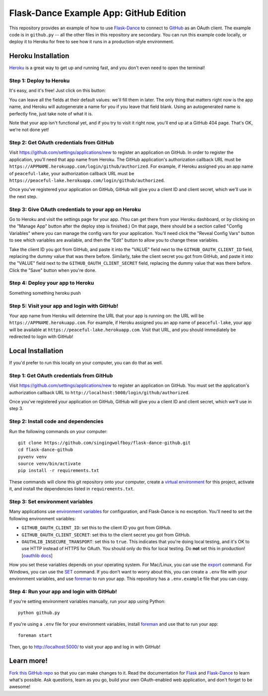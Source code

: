 Flask-Dance Example App: GitHub Edition
=======================================

This repository provides an example of how to use `Flask-Dance`_ to connect
to `GitHub`_ as an OAuth client. The example code is in ``github.py`` --
all the other files in this repository are secondary. You can run this example
code locally, or deploy it to Heroku for free to see how it runs in a
production-style environment.

Heroku Installation
```````````````````
`Heroku`_ is a great way to get up and running fast, and you don't even need
to open the terminal!

Step 1: Deploy to Heroku
------------------------
It's easy, and it's free! Just click on this button:

|heroku-deploy|

You can leave all the fields at their default values: we'll fill them in later.
The only thing that matters right now is the app name, and Heroku will
autogenerate a name for you if you leave that field blank. Using an
autogenerated name is perfectly fine, just take note of what it is.

Note that your app isn't functional yet, and if you try to visit it right now,
you'll end up at a GitHub 404 page. That's OK, we're not done yet!

Step 2: Get OAuth credentials from GitHub
-----------------------------------------
Visit https://github.com/settings/applications/new to register an
application on GitHub. In order to register the application, you'll need that
app name from Heroku. The GitHub application's authorization callback URL
must be ``https://APPNAME.herokuapp.com/login/github/authorized``. For example,
if Heroku assigned you an app name of ``peaceful-lake``, your authorization
callback URL must be
``https://peaceful-lake.herokuapp.com/login/github/authorized``.

Once you've registered your application on GitHub, GitHub will give you a
client ID and client secret, which we'll use in the next step.

Step 3: Give OAuth credentials to your app on Heroku
----------------------------------------------------
Go to Heroku and visit the settings page for your app. (You can get there from
your Heroku dashboard, or by clicking on the "Manage App" button after the
deploy step is finished.) On that page, there should be a section called
"Config Variables" where you can manage the config vars for your application.
You'll need click the "Reveal Config Vars" button to see which variables
are available, and then the "Edit" button to allow you to change these variables.

Take the client ID you got from GitHub, and paste it into the "VALUE" field
next to the ``GITHUB_OAUTH_CLIENT_ID`` field, replacing the dummy value that
was there before. Similarly, take the client secret you got from GitHub,
and paste it into the "VALUE" field next to the ``GITHUB_OAUTH_CLIENT_SECRET``
field, replacing the dummy value that was there before.
Click the "Save" button when you're done.

Step 4: Deploy your app to Heroku
---------------------------------------

Something something heroku push

Step 5: Visit your app and login with GitHub!
---------------------------------------------
Your app name from Heroku will determine the URL that your app is running on:
the URL will be ``https://APPNAME.herokuapp.com``. For example, if Heroku
assigned you an app name of ``peaceful-lake``, your app will be available at
``https://peaceful-lake.herokuapp.com``. Visit that URL, and you should
immediately be redirected to login with GitHub!

Local Installation
``````````````````
If you'd prefer to run this locally on your computer, you can do that as well.

Step 1: Get OAuth credentials from GitHub
-----------------------------------------
Visit https://github.com/settings/applications/new to register an
application on GitHub. You must set the application's authorization
callback URL to ``http://localhost:5000/login/github/authorized``.

Once you've registered your application on GitHub, GitHub will give you a
client ID and client secret, which we'll use in step 3.

Step 2: Install code and dependencies
-------------------------------------
Run the following commands on your computer::

    git clone https://github.com/singingwolfboy/flask-dance-github.git
    cd flask-dance-github
    pyvenv venv
    source venv/bin/activate
    pip install -r requirements.txt

These commands will clone this git repository onto your computer,
create a `virtual environment`_ for this project, activate it, and install
the dependencies listed in ``requirements.txt``.

Step 3: Set environment variables
---------------------------------
Many applications use `environment variables`_ for configuration, and
Flask-Dance is no exception. You'll need to set the following environment
variables:

* ``GITHUB_OAUTH_CLIENT_ID``: set this to the client ID you got from GitHub.
* ``GITHUB_OAUTH_CLIENT_SECRET``: set this to the client secret you got from GitHub.
* ``OAUTHLIB_INSECURE_TRANSPORT``: set this to ``true``. This indicates that
  you're doing local testing, and it's OK to use HTTP instead of HTTPS for
  OAuth. You should only do this for local testing.
  Do **not** set this in production! [`oauthlib docs`_]

How you set these variables depends on your operating system. For Mac/Linux, you
can use the `export`_ command. For Windows, you can use the `SET`_ command. If
you don't want to worry about this, you can create a ``.env`` file with
your environment variables, and use `foreman`_ to run your app. This repository
has a ``.env.example`` file that you can copy.

Step 4: Run your app and login with GitHub!
-------------------------------------------
If you're setting environment variables manually, run your app using Python::

    python github.py

If you're using a ``.env`` file for your environment variables, install `foreman`_
and use that to run your app::

    foreman start

Then, go to http://localhost:5000/ to visit your app and log in with GitHub!

Learn more!
```````````
`Fork this GitHub repo`_ so that you can make changes to it. Read the
documentation for `Flask`_ and `Flask-Dance`_ to learn what's possible.
Ask questions, learn as you go, build your own OAuth-enabled web application,
and don't forget to be awesome!


.. _Flask: http://flask.pocoo.org/docs/
.. _Flask-Dance: http://flask-dance.readthedocs.org/
.. _GitHub: https://github.com/
.. _Heroku: https://www.heroku.com/
.. _environment variables: https://en.wikipedia.org/wiki/Environment_variable
.. _oauthlib docs: http://oauthlib.readthedocs.org/en/latest/oauth2/security.html#envvar-OAUTHLIB_INSECURE_TRANSPORT
.. _export: http://ss64.com/bash/export.html
.. _SET: http://ss64.com/nt/set.html
.. _foreman: https://github.com/ddollar/foreman
.. _virtual environment: https://docs.python.org/3.5/library/venv.html
.. _Fork this GitHub repo: https://help.github.com/articles/fork-a-repo/

.. |heroku-deploy| image:: https://www.herokucdn.com/deploy/button.png
   :target: https://heroku.com/deploy
   :alt: Deploy to Heroku

